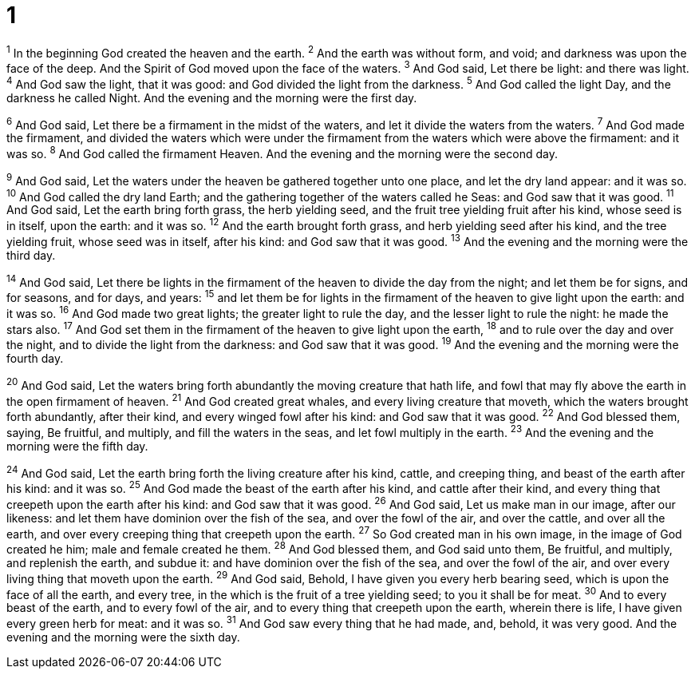 = 1

^1^ In the beginning God created the heaven and the earth.
^2^ And the earth was without form, and void; and darkness was upon the face of the deep. And the Spirit of God moved upon the face of the waters. 
^3^ And God said, Let there be light: and there was light. 
^4^ And God saw the light, that it was good: and God divided the light from the darkness. 
^5^ And God called the light Day, and the darkness he called Night. And the evening and the morning were the first day.

^6^ And God said, Let there be a firmament in the midst of the waters, and let it divide the waters from the waters. 
^7^ And God made the firmament, and divided the waters which were under the firmament from the waters which were above the firmament: and it was so. 
^8^ And God called the firmament Heaven. And the evening and the morning were the second day.

^9^ And God said, Let the waters under the heaven be gathered together unto one place, and let the dry land appear: and it was so. 
^10^ And God called the dry land Earth; and the gathering together of the waters called he Seas: and God saw that it was good. 
^11^ And God said, Let the earth bring forth grass, the herb yielding seed, and the fruit tree yielding fruit after his kind, whose seed is in itself, upon the earth: and it was so. 
^12^ And the earth brought forth grass, and herb yielding seed after his kind, and the tree yielding fruit, whose seed was in itself, after his kind: and God saw that it was good. 
^13^ And the evening and the morning were the third day.

^14^ And God said, Let there be lights in the firmament of the heaven to divide the day from the night; and let them be for signs, and for seasons, and for days, and years: 
^15^ and let them be for lights in the firmament of the heaven to give light upon the earth: and it was so. 
^16^ And God made two great lights; the greater light to rule the day, and the lesser light to rule the night: he made the stars also. 
^17^ And God set them in the firmament of the heaven to give light upon the earth, 
^18^ and to rule over the day and over the night, and to divide the light from the darkness: and God saw that it was good. 
^19^ And the evening and the morning were the fourth day.

^20^ And God said, Let the waters bring forth abundantly the moving creature that hath life, and fowl that may fly above the earth in the open firmament of heaven. 
^21^ And God created great whales, and every living creature that moveth, which the waters brought forth abundantly, after their kind, and every winged fowl after his kind: and God saw that it was good. 
^22^ And God blessed them, saying, Be fruitful, and multiply, and fill the waters in the seas, and let fowl multiply in the earth. 
^23^ And the evening and the morning were the fifth day.

^24^ And God said, Let the earth bring forth the living creature after his kind, cattle, and creeping thing, and beast of the earth after his kind: and it was so. 
^25^ And God made the beast of the earth after his kind, and cattle after their kind, and every thing that creepeth upon the earth after his kind: and God saw that it was good. 
^26^ And God said, Let us make man in our image, after our likeness: and let them have dominion over the fish of the sea, and over the fowl of the air, and over the cattle, and over all the earth, and over every creeping thing that creepeth upon the earth. 
^27^ So God created man in his own image, in the image of God created he him; male and female created he them. 
^28^ And God blessed them, and God said unto them, Be fruitful, and multiply, and replenish the earth, and subdue it: and have dominion over the fish of the sea, and over the fowl of the air, and over every living thing that moveth upon the earth. 
^29^ And God said, Behold, I have given you every herb bearing seed, which is upon the face of all the earth, and every tree, in the which is the fruit of a tree yielding seed; to you it shall be for meat. 
^30^ And to every beast of the earth, and to every fowl of the air, and to every thing that creepeth upon the earth, wherein there is life, I have given every green herb for meat: and it was so. 
^31^ And God saw every thing that he had made, and, behold, it was very good. And the evening and the morning were the sixth day.
